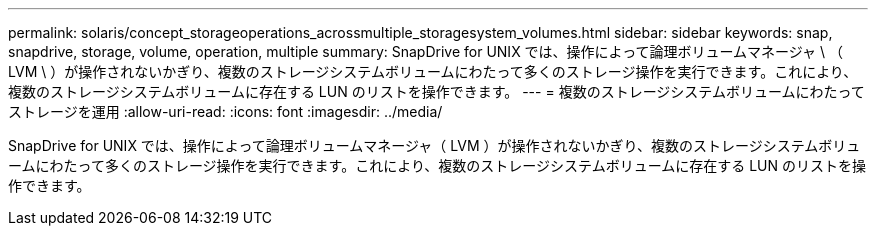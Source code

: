 ---
permalink: solaris/concept_storageoperations_acrossmultiple_storagesystem_volumes.html 
sidebar: sidebar 
keywords: snap, snapdrive, storage, volume, operation, multiple 
summary: SnapDrive for UNIX では、操作によって論理ボリュームマネージャ \ （ LVM \ ）が操作されないかぎり、複数のストレージシステムボリュームにわたって多くのストレージ操作を実行できます。これにより、複数のストレージシステムボリュームに存在する LUN のリストを操作できます。 
---
= 複数のストレージシステムボリュームにわたってストレージを運用
:allow-uri-read: 
:icons: font
:imagesdir: ../media/


[role="lead"]
SnapDrive for UNIX では、操作によって論理ボリュームマネージャ（ LVM ）が操作されないかぎり、複数のストレージシステムボリュームにわたって多くのストレージ操作を実行できます。これにより、複数のストレージシステムボリュームに存在する LUN のリストを操作できます。
